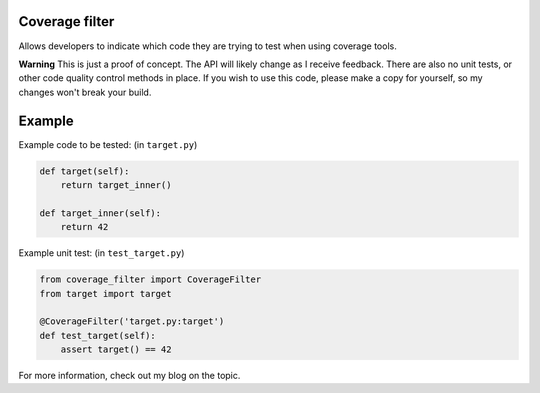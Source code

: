 Coverage filter
===============

Allows developers to indicate which code they are trying to test when using
coverage tools.

**Warning** This is just a proof of concept. The API will likely change as I 
receive feedback. There are also no unit tests, or other code quality control
methods in place.  If you wish to use this code, please make a copy for 
yourself, so my changes won't break your build.


Example
=======

Example code to be tested: (in ``target.py``)

.. code-block::

    def target(self):
        return target_inner()
    
    def target_inner(self):
        return 42


Example unit test: (in ``test_target.py``)

.. code-block::

    from coverage_filter import CoverageFilter
    from target import target
    
    @CoverageFilter('target.py:target')
    def test_target(self):   
        assert target() == 42


For more information, check out my blog on the topic.



    
